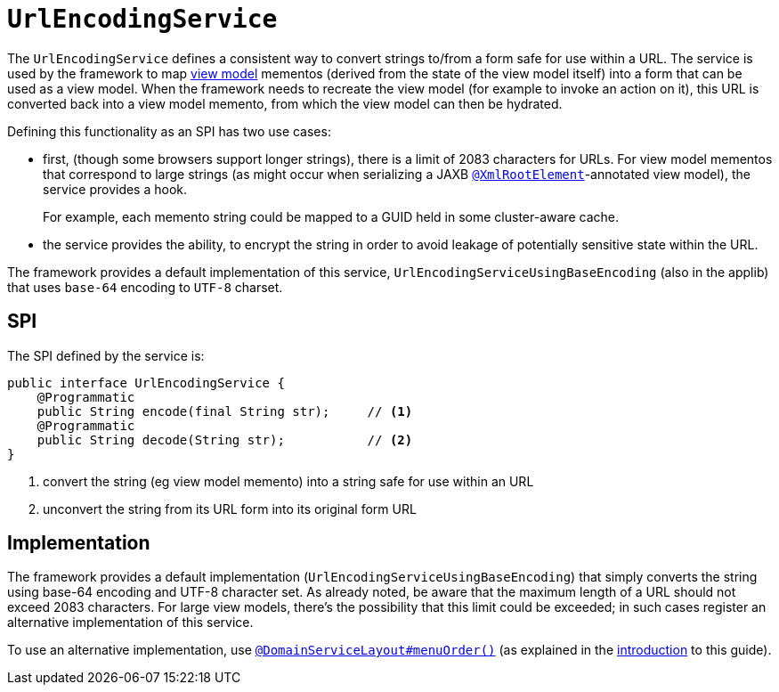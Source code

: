 [[_rgsvc_spi_UrlEncodingService]]
= `UrlEncodingService`
:Notice: Licensed to the Apache Software Foundation (ASF) under one or more contributor license agreements. See the NOTICE file distributed with this work for additional information regarding copyright ownership. The ASF licenses this file to you under the Apache License, Version 2.0 (the "License"); you may not use this file except in compliance with the License. You may obtain a copy of the License at. http://www.apache.org/licenses/LICENSE-2.0 . Unless required by applicable law or agreed to in writing, software distributed under the License is distributed on an "AS IS" BASIS, WITHOUT WARRANTIES OR  CONDITIONS OF ANY KIND, either express or implied. See the License for the specific language governing permissions and limitations under the License.
:_basedir: ../../
:_imagesdir: images/



The `UrlEncodingService` defines a consistent way to convert strings to/from a form safe for use
within a URL.  The service is used by the framework to map xref:ugbtb.adoc#_ugbtb_view-models[view model]
mementos (derived from the state of the view model itself) into a form that can be used as a view model.  When the
framework needs to recreate the view model (for example to invoke an action on it), this URL is converted back into a
view model memento, from which the view model can then be hydrated.

Defining this functionality as an SPI has two use cases:

* first, (though some browsers support longer strings), there is a limit of 2083 characters for URLs.  For view model
mementos that correspond to large strings (as might occur when serializing a JAXB
xref:rgant.adoc#_rgant-XmlRootElement[`@XmlRootElement`]-annotated view model), the service provides a
hook.  +
+
For example, each memento string could be mapped to a GUID held in some cluster-aware cache.

* the service provides the ability, to encrypt the string in order to avoid leakage of potentially sensitive
state within the URL.

The framework provides a default implementation of this service, `UrlEncodingServiceUsingBaseEncoding` (also in the
applib) that uses `base-64` encoding to `UTF-8` charset.


== SPI

The SPI defined by the service is:

[source,java]
----
public interface UrlEncodingService {
    @Programmatic
    public String encode(final String str);     // <1>
    @Programmatic
    public String decode(String str);           // <2>
}
----
<1> convert the string (eg view model memento) into a string safe for use within an URL
<2> unconvert the string from its URL form into its original form URL



== Implementation

The framework provides a default implementation (`UrlEncodingServiceUsingBaseEncoding`) that simply converts the string
using base-64 encoding and UTF-8 character set.  As already noted, be aware that the maximum length of a URL should not
exceed 2083 characters.  For large view models, there's the possibility that this limit could be exceeded; in such
cases register an alternative implementation of this service.

To use an alternative implementation, use
xref:rgant.adoc#_rgant-DomainServiceLayout_menuOrder[`@DomainServiceLayout#menuOrder()`] (as explained
in the xref:rgsvc.adoc#__rgsvc_intro_overriding-the-services[introduction] to this guide).


